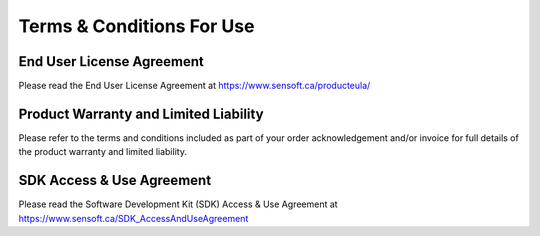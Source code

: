 **************************
Terms & Conditions For Use
**************************

End User License Agreement
==========================

Please read the End User License Agreement at https://www.sensoft.ca/producteula/

Product Warranty and Limited Liability
======================================
Please refer to the terms and conditions included as part of your order acknowledgement and/or invoice for full details of the product warranty and limited liability.

SDK Access & Use Agreement
==========================
Please read the Software Development Kit (SDK) Access & Use Agreement at https://www.sensoft.ca/SDK_AccessAndUseAgreement